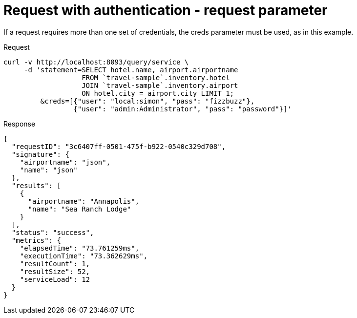 = Request with authentication - request parameter
:description: If a request requires more than one set of credentials, the creds parameter must be used, as in this example.
:page-topic-type: concept

{description}

====
.Request
[source,sh]
----
curl -v http://localhost:8093/query/service \
     -d 'statement=SELECT hotel.name, airport.airportname
                   FROM `travel-sample`.inventory.hotel
                   JOIN `travel-sample`.inventory.airport
                   ON hotel.city = airport.city LIMIT 1;
         &creds=[{"user": "local:simon", "pass": "fizzbuzz"},
                 {"user": "admin:Administrator", "pass": "password"}]'
----

.Response
[source,json]
----
{
  "requestID": "3c6407ff-0501-475f-b922-0540c329d708",
  "signature": {
    "airportname": "json",
    "name": "json"
  },
  "results": [
    {
      "airportname": "Annapolis",
      "name": "Sea Ranch Lodge"
    }
  ],
  "status": "success",
  "metrics": {
    "elapsedTime": "73.761259ms",
    "executionTime": "73.362629ms",
    "resultCount": 1,
    "resultSize": 52,
    "serviceLoad": 12
  }
}
----
